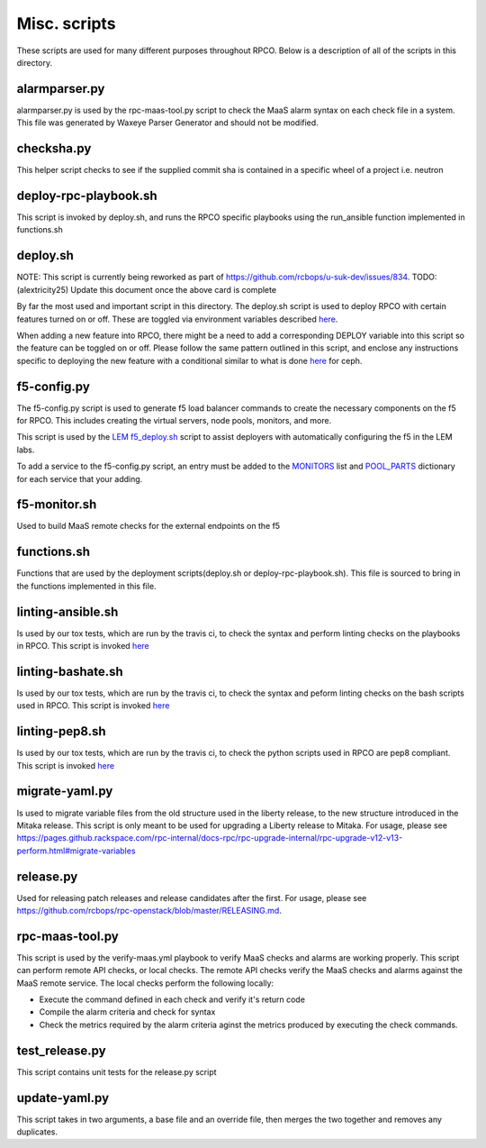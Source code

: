 Misc. scripts
=============

These scripts are used for many different purposes throughout RPCO.
Below is a description of all of the scripts in this directory.

alarmparser.py
--------------

alarmparser.py is used by the rpc-maas-tool.py script to check the MaaS
alarm syntax on each check file in a system. This file was generated by
Waxeye Parser Generator and should not be modified.

checksha.py
-----------

This helper script checks to see if the supplied commit sha is contained
in a specific wheel of a project i.e. neutron

deploy-rpc-playbook.sh
----------------------

This script is invoked by deploy.sh, and runs the RPCO specific
playbooks using the run\_ansible function implemented in functions.sh

deploy.sh
---------

NOTE: This script is currently being reworked as part of
https://github.com/rcbops/u-suk-dev/issues/834. TODO: (alextricity25)
Update this document once the above card is complete

By far the most used and important script in this directory. The
deploy.sh script is used to deploy RPCO with certain features turned on
or off. These are toggled via environment variables described
`here <https://github.com/rcbops/rpc-openstack/tree/master#environment-variables-for-deploysh>`__.

When adding a new feature into RPCO, there might be a need to add a
corresponding DEPLOY variable into this script so the feature can be
toggled on or off. Please follow the same pattern outlined in this
script, and enclose any instructions specific to deploying the new
feature with a conditional similar to what is done
`here <https://github.com/rcbops/rpc-openstack/blob/master/scripts/deploy.sh#L226>`__
for ceph.

f5-config.py
------------

The f5-config.py script is used to generate f5 load balancer commands to
create the necessary components on the f5 for RPCO. This includes
creating the virtual servers, node pools, monitors, and more.

This script is used by the `LEM
f5\_deploy.sh <https://github.com/rcbops/rpc_lem/blob/master/lem-aide/user-tools/f5_deploy.sh>`__
script to assist deployers with automatically configuring the f5 in the
LEM labs.

To add a service to the f5-config.py script, an entry must be added to
the
`MONITORS <https://github.com/rcbops/rpc-openstack/blob/master/scripts/f5-config.py#L54>`__
list and
`POOL\_PARTS <https://github.com/rcbops/rpc-openstack/blob/master/scripts/f5-config.py#L173>`__
dictionary for each service that your adding.

f5-monitor.sh
-------------

Used to build MaaS remote checks for the external endpoints on the f5

functions.sh
------------

Functions that are used by the deployment scripts(deploy.sh or
deploy-rpc-playbook.sh). This file is sourced to bring in the functions
implemented in this file.

linting-ansible.sh
------------------

Is used by our tox tests, which are run by the travis ci, to check the
syntax and perform linting checks on the playbooks in RPCO. This script
is invoked
`here <https://github.com/rcbops/rpc-openstack/blob/master/tox.ini#L50>`__

linting-bashate.sh
------------------

Is used by our tox tests, which are run by the travis ci, to check the
syntax and peform linting checks on the bash scripts used in RPCO. This
script is invoked
`here <https://github.com/rcbops/rpc-openstack/blob/master/tox.ini#L43>`__

linting-pep8.sh
---------------

Is used by our tox tests, which are run by the travis ci, to check the
python scripts used in RPCO are pep8 compliant. This script is invoked
`here <https://github.com/rcbops/rpc-openstack/blob/master/tox.ini#L39>`__

migrate-yaml.py
---------------

Is used to migrate variable files from the old structure used in the
liberty release, to the new structure introduced in the Mitaka release.
This script is only meant to be used for upgrading a Liberty release to
Mitaka. For usage, please see
https://pages.github.rackspace.com/rpc-internal/docs-rpc/rpc-upgrade-internal/rpc-upgrade-v12-v13-perform.html#migrate-variables

release.py
----------

Used for releasing patch releases and release candidates after the
first. For usage, please see
https://github.com/rcbops/rpc-openstack/blob/master/RELEASING.md.

rpc-maas-tool.py
----------------

This script is used by the verify-maas.yml playbook to verify MaaS
checks and alarms are working properly. This script can perform remote
API checks, or local checks. The remote API checks verify the MaaS
checks and alarms against the MaaS remote service. The local checks
perform the following locally:

-  Execute the command defined in each check and verify it's return code
-  Compile the alarm criteria and check for syntax
-  Check the metrics required by the alarm criteria aginst the metrics
   produced by executing the check commands.

test\_release.py
----------------

This script contains unit tests for the release.py script

update-yaml.py
--------------

This script takes in two arguments, a base file and an override file,
then merges the two together and removes any duplicates.
